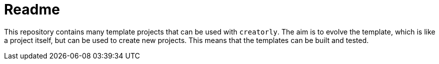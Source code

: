 # Readme

This repository contains many template projects that can be used with `creatorly`. The aim is to evolve the template, which is like a project itself, but can be used to create new projects. This means that the templates can be built and tested.